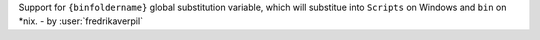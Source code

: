 Support for ``{binfoldername}`` global substitution variable, which will substitue into ``Scripts`` on Windows and ``bin`` on *nix. - by :user:`fredrikaverpil`